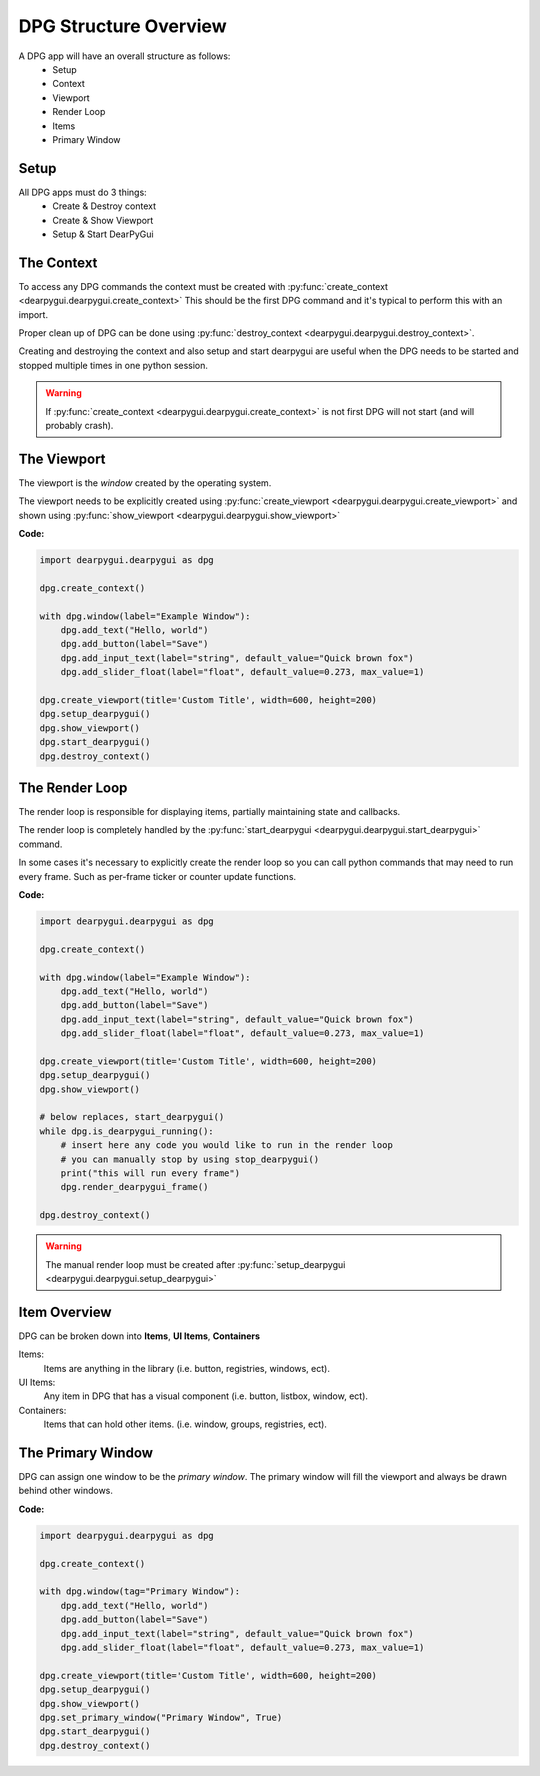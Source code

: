 DPG Structure Overview
======================

.. meta::
   :description lang=en: General overview of the structure of dpg items.

A DPG app will have an overall structure as follows:
    * Setup
    * Context
    * Viewport
    * Render Loop
    * Items
    * Primary Window

Setup
-----

All DPG apps must do 3 things:
    * Create & Destroy context
    * Create & Show Viewport
    * Setup & Start DearPyGui

The Context
-----------

To access any DPG commands the context must be created with :py:func:`create_context <dearpygui.dearpygui.create_context>` 
This should be the first DPG command and it's typical to perform this with an import.

Proper clean up of DPG can be done using :py:func:`destroy_context <dearpygui.dearpygui.destroy_context>`.

Creating and destroying the context and also setup and start dearpygui 
are useful when the DPG needs to be started and stopped multiple times in one python session.

.. warning:: If :py:func:`create_context <dearpygui.dearpygui.create_context>`
    is not first DPG will not start (and will probably crash).

The Viewport
------------

The viewport is the *window* created by the operating system.

The viewport needs to be explicitly created 
using :py:func:`create_viewport <dearpygui.dearpygui.create_viewport>` 
and shown using :py:func:`show_viewport <dearpygui.dearpygui.show_viewport>`

**Code:**

.. code-block:: python

    import dearpygui.dearpygui as dpg

    dpg.create_context()

    with dpg.window(label="Example Window"):
        dpg.add_text("Hello, world")
        dpg.add_button(label="Save")
        dpg.add_input_text(label="string", default_value="Quick brown fox")
        dpg.add_slider_float(label="float", default_value=0.273, max_value=1)

    dpg.create_viewport(title='Custom Title', width=600, height=200)
    dpg.setup_dearpygui()
    dpg.show_viewport()
    dpg.start_dearpygui()
    dpg.destroy_context()

.. seealso:: For more information on the viewport :doc:`../documentation/viewport`

The Render Loop
---------------

The render loop is responsible for displaying items,
partially maintaining state and callbacks.

The render loop is completely handled
by the :py:func:`start_dearpygui <dearpygui.dearpygui.start_dearpygui>` command.

In some cases it's necessary to explicitly create
the render loop so you can call python commands that may need to run every frame. 
Such as per-frame ticker or counter update functions.

**Code:**

.. code-block:: python

    import dearpygui.dearpygui as dpg

    dpg.create_context()

    with dpg.window(label="Example Window"):
        dpg.add_text("Hello, world")
        dpg.add_button(label="Save")
        dpg.add_input_text(label="string", default_value="Quick brown fox")
        dpg.add_slider_float(label="float", default_value=0.273, max_value=1)

    dpg.create_viewport(title='Custom Title', width=600, height=200)
    dpg.setup_dearpygui()
    dpg.show_viewport()

    # below replaces, start_dearpygui()
    while dpg.is_dearpygui_running():
        # insert here any code you would like to run in the render loop
        # you can manually stop by using stop_dearpygui()
        print("this will run every frame")
        dpg.render_dearpygui_frame()

    dpg.destroy_context()

.. warning:: The manual render loop must be created after :py:func:`setup_dearpygui <dearpygui.dearpygui.setup_dearpygui>`

.. seealso:: For more information on the render loop :doc:`../documentation/render-loop`

Item Overview
-------------

DPG can be broken down into **Items**, **UI Items**, **Containers**

Items:
    Items are anything in the library (i.e. button, registries, windows, ect).

UI Items:
    Any item in DPG that has a visual component (i.e. button, listbox, window, ect).

Containers:
    Items that can hold other items. (i.e. window, groups, registries, ect).

The Primary Window
------------------

DPG can assign one window to be the *primary window*. 
The primary window will fill the
viewport and always be drawn behind other windows.

**Code:**

.. code-block:: python

    import dearpygui.dearpygui as dpg

    dpg.create_context()

    with dpg.window(tag="Primary Window"):
        dpg.add_text("Hello, world")
        dpg.add_button(label="Save")
        dpg.add_input_text(label="string", default_value="Quick brown fox")
        dpg.add_slider_float(label="float", default_value=0.273, max_value=1)

    dpg.create_viewport(title='Custom Title', width=600, height=200)
    dpg.setup_dearpygui()
    dpg.show_viewport()
    dpg.set_primary_window("Primary Window", True)
    dpg.start_dearpygui()
    dpg.destroy_context()

.. seealso:: for more information on the viewport :doc:`../documentation/primary-window`
